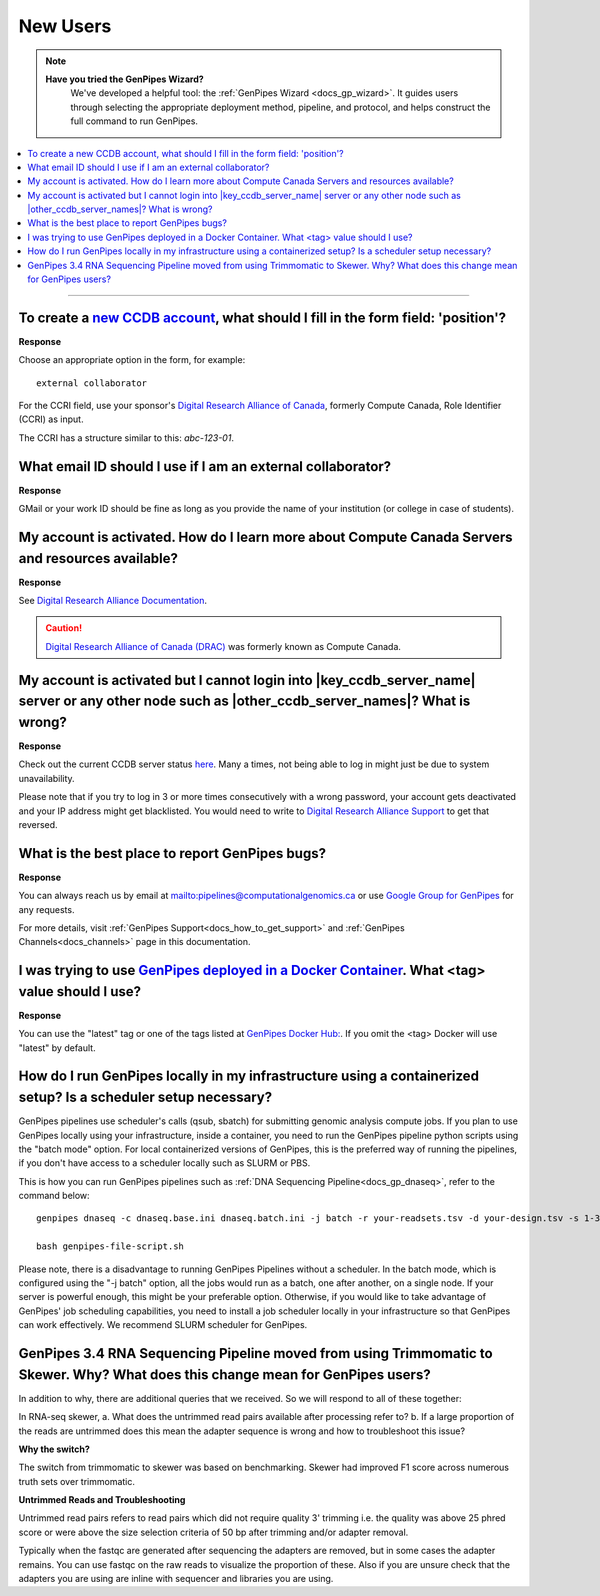 .. _docs_faq_new_users:

.. spelling:word-list::

   alliancecan
   Niagra
   GMail
   qsub
   sbatch
   phred
   bp
   fastqc

New Users
---------

.. note::
   **Have you tried the GenPipes Wizard?**
      We've developed a helpful tool: the :ref:`GenPipes Wizard <docs_gp_wizard>`. It guides users through selecting the appropriate deployment method, pipeline, and protocol, and helps construct the full command to run GenPipes.

.. contents::
  :local:
  :depth: 1

----

To create a `new CCDB account`_, what should I fill in the form field: 'position'?
++++++++++++++++++++++++++++++++++++++++++++++++++++++++++++++++++++++++++++++++++

.. image:: /img/faq/ccdb-position-formfield.png 

**Response**

Choose an appropriate option in the form, for example:

:: 

  external collaborator

For the CCRI field, use your sponsor's `Digital Research Alliance of Canada <https://alliancecan.ca/en>`_, formerly Compute Canada,  Role Identifier (CCRI) as input. 

The CCRI has a structure similar to this: `abc-123-01`.


What email ID should I use if I am an external collaborator?
++++++++++++++++++++++++++++++++++++++++++++++++++++++++++++

**Response**

GMail or your work ID should be fine as long as you provide the name of your institution (or college in case of students). 

My account is activated. How do I learn more about Compute Canada Servers and resources available?
++++++++++++++++++++++++++++++++++++++++++++++++++++++++++++++++++++++++++++++++++++++++++++++++++

**Response**

See `Digital Research Alliance Documentation <https://docs.alliancecan.ca/wiki/Technical_documentation>`_.

.. caution::
  
   `Digital Research Alliance of Canada (DRAC) <https://alliancecan.ca/en>`_ was formerly known as Compute Canada.

My account is activated but I cannot login into |key_ccdb_server_name| server or any other node such as |other_ccdb_server_names|? What is wrong?
++++++++++++++++++++++++++++++++++++++++++++++++++++++++++++++++++++++++++++++++++++++++++++++++++++++++++++++++++++++++++++++++++++++++++++++++++

**Response**

Check out the current CCDB server status `here <https://status.alliancecan.ca/>`_. Many a times, not being able to log in might just be due to system unavailability.

Please note that if you try to log in 3 or more times consecutively with a wrong password, your account gets deactivated and your IP address might get blacklisted. You would need to write to `Digital Research Alliance Support`_ to get that reversed. 

What is the best place to report GenPipes bugs?
+++++++++++++++++++++++++++++++++++++++++++++++

**Response**

.. tab-set:: 

      .. tab-item:: GenPipes v6.x

         The preferred way to report GenPipes bugs is on our GitHub issue page : https://github.com/c3g/GenPipes/issues.


      .. tab-item:: GenPipes v5.x

         The preferred way to report GenPipes bugs is on our Bitbucket issue page : https://bitbucket.org/mugqic/genpipes/issues.

You can always reach us by email at mailto:pipelines@computationalgenomics.ca or use `Google Group for GenPipes <https://groups.google.com/forum/#!forum/GenPipes>`_ for any requests.

For more details, visit :ref:`GenPipes Support<docs_how_to_get_support>` and :ref:`GenPipes Channels<docs_channels>` page in this documentation.

I was trying to use `GenPipes deployed in a Docker Container`_. What <tag> value should I use?
++++++++++++++++++++++++++++++++++++++++++++++++++++++++++++++++++++++++++++++++++++++++++++++

**Response**

You can use the "latest" tag or one of the tags listed at `GenPipes Docker Hub: <https://hub.docker.com/r/c3genomics/genpipes/tags>`_. If you omit the <tag> Docker will use "latest" by default.

How do I run GenPipes locally in my infrastructure using a containerized setup? Is a scheduler setup necessary?
++++++++++++++++++++++++++++++++++++++++++++++++++++++++++++++++++++++++++++++++++++++++++++++++++++++++++++++++

GenPipes pipelines use scheduler's calls (qsub, sbatch) for submitting genomic analysis compute jobs. If you plan to use GenPipes locally using your infrastructure, inside a container, you need to run the GenPipes pipeline python scripts using the "batch mode" option.  For local containerized versions of GenPipes, this is the preferred way of running the pipelines, if you don't have access to a scheduler locally such as SLURM or PBS.  

This is how you can run GenPipes pipelines such as :ref:`DNA Sequencing Pipeline<docs_gp_dnaseq>`, refer to the command below:

::

  genpipes dnaseq -c dnaseq.base.ini dnaseq.batch.ini -j batch -r your-readsets.tsv -d your-design.tsv -s 1-34 -t mugqic -g genpipes-file-script.sh
  
  bash genpipes-file-script.sh

Please note, there is a disadvantage to running GenPipes Pipelines without a scheduler.  In the batch mode, which is configured using the "-j batch" option, all the jobs would run as a batch, one after another, on a single node.  If your server is powerful enough, this might be your preferable option.  Otherwise, if you would like to take advantage of GenPipes' job scheduling capabilities, you need to install a job scheduler locally in your infrastructure so that GenPipes can work effectively.  We recommend SLURM scheduler for GenPipes.

GenPipes 3.4 RNA Sequencing Pipeline moved from using Trimmomatic to Skewer. Why? What does this change mean for GenPipes users?
++++++++++++++++++++++++++++++++++++++++++++++++++++++++++++++++++++++++++++++++++++++++++++++++++++++++++++++++++++++++++++++++++

In addition to why, there are additional queries that we received. So we will respond to all of these together:

In RNA-seq skewer,
a. What does the untrimmed read pairs available after processing refer to?
b. If a large proportion of the reads are untrimmed does this mean the adapter sequence is wrong and how to troubleshoot this issue?

**Why the switch?**

The switch from trimmomatic to skewer was based on benchmarking. Skewer had improved F1 score across numerous truth sets over trimmomatic.

**Untrimmed Reads and Troubleshooting**

Untrimmed read pairs refers to read pairs which did not require quality 3' trimming i.e. the quality was above 25 phred score or were above the size selection criteria of 50 bp after trimming and/or adapter removal.

Typically when the fastqc are generated after sequencing the adapters are removed, but in some cases the adapter remains. You can use fastqc on the raw reads to visualize the proportion of these. Also if you are unsure check that the adapters you are using are inline with sequencer and libraries you are using.

.. _new CCDB account: https://ccdb.alliancecan.ca/account_application
.. _GenPipes deployed in a Docker Container: https://genpipes.readthedocs.io/en/latest/deploy/dep_gp_container.html
.. _Digital Research Alliance Support: mailto:support@alliancecan.ca
